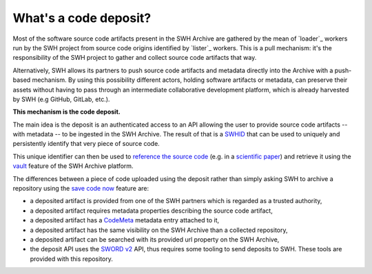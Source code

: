 What's a code deposit?
======================

Most of the software source code artifacts present in the SWH Archive are gathered by
the mean of `loader`_ workers run by the SWH project from source code origins identified
by `lister`_ workers. This is a pull mechanism: it's the responsibility of the SWH
project to gather and collect source code artifacts that way.

Alternatively, SWH allows its partners to push source code artifacts and metadata
directly into the Archive with a push-based mechanism. By using this possibility
different actors, holding software artifacts or metadata, can preserve their assets
without having to pass through an intermediate collaborative development platform, which
is already harvested by SWH (e.g GitHub, GitLab, etc.).

**This mechanism is the code deposit.**

The main idea is the deposit is an authenticated access to an API allowing the user to
provide source code artifacts -- with metadata -- to be ingested in the SWH Archive. The
result of that is a `SWHID`_ that can be used to uniquely and persistently identify that
very piece of source code.

This unique identifier can then be used to `reference the source code
<https://hal.archives-ouvertes.fr/hal-02446202>`_ (e.g. in a `scientific paper
<https://www.softwareheritage.org/2020/05/26/citing-software-with-style/>`_) and
retrieve it using the `vault`_ feature of the SWH Archive platform.

The differences between a piece of code uploaded using the deposit rather than simply
asking SWH to archive a repository using the `save code now`_ feature are:

- a deposited artifact is provided from one of the SWH partners which is regarded as a
  trusted authority,
- a deposited artifact requires metadata properties describing the source code artifact,
- a deposited artifact has a CodeMeta_ metadata entry attached to it,
- a deposited artifact has the same visibility on the SWH Archive than a collected
  repository,
- a deposited artifact can be searched with its provided url property on the SWH
  Archive,
- the deposit API uses the `SWORD v2`_ API, thus requires some tooling to send deposits
  to SWH. These tools are provided with this repository.

.. _SWHID: https://docs.softwareheritage.org/devel/swh-model/persistent-identifiers.html#persistent-identifiers
.. _vault: https://docs.softwareheritage.org/devel/swh-vault/index.html#swh-vault
.. _save code now: https://archive.softwareheritage.org/save/
.. _SWORD v2: http://swordapp.org/sword-v2/
.. _CodeMeta: https://codemeta.github.io/